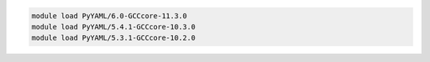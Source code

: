 .. code-block:: console

    module load PyYAML/6.0-GCCcore-11.3.0
    module load PyYAML/5.4.1-GCCcore-10.3.0
    module load PyYAML/5.3.1-GCCcore-10.2.0
